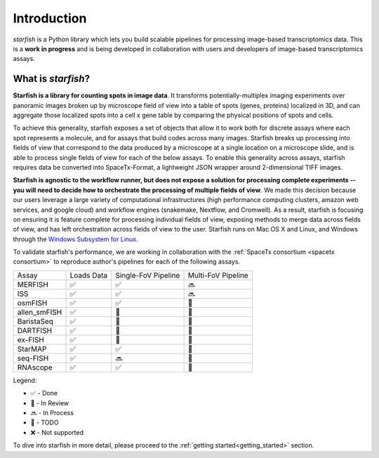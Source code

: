 .. _introduction:

Introduction
============

*starfish* is a Python library which lets you build scalable pipelines for processing image-based
transcriptomics data. This is a **work in progress** and is being developed in collaboration
with users and developers of image-based transcriptomics assays.

What is *starfish*?
-------------------

**Starfish is a library for counting spots in image data**. It transforms potentially-multiplex
imaging experiments over panoramic images broken up by microscope field of view into a table of
spots (genes, proteins) localized in 3D, and can aggregate those localized spots into a cell x gene
table by comparing the physical positions of spots and cells.

To achieve this generality, starfish exposes a set of objects that allow it to work both for
discrete assays where each spot represents a molecule, and for assays that build codes across many
images. Starfish breaks up processing into fields of view that correspond to the data produced by a
microscope at a single location on a microscope slide, and is
able to process single fields of view for each of the below assays. To enable this generality
across assays, starfish requires data be converted into SpaceTx-Format, a lightweight JSON wrapper
around 2-dimensional TIFF images.

**Starfish is agnostic to the workflow runner, but does not expose a solution for processing
complete experiments -- you will need to decide how to orchestrate the processing of multiple fields
of view**.
We made this decision because our users leverage a large variety of computational infrastructures
(high performance computing
clusters, amazon web services, and google cloud) and workflow engines (snakemake, Nextflow, and
Cromwell). As a result, starfish is focusing on ensuring it is feature complete for processing
individual fields of view, exposing methods to merge data across fields of view, and has left
orchestration across fields of view to the user. Starfish runs on Mac OS X and Linux, and Windows
through the `Windows Subsystem for Linux <wsl>`_.

.. _wsl: https://docs.microsoft.com/en-us/windows/wsl/about

To validate starfish's performance, we are working in collaboration with the
:ref:`SpaceTx consortium <spacetx consortium>` to reproduce author's pipelines for each of the
following assays.

====================  ==========  ===================  ==================
 Assay                Loads Data  Single-FoV Pipeline  Multi-FoV Pipeline
--------------------  ----------  -------------------  ------------------
 MERFISH              |done|      |done|               |proc|
 ISS                  |done|      |done|               |proc|
 osmFISH              |done|      |done|               |todo|
 allen_smFISH         |done|      |revw|               |todo|
 BaristaSeq           |done|      |revw|               |todo|
 DARTFISH             |done|      |revw|               |todo|
 ex-FISH              |done|      |todo|               |todo|
 StarMAP              |done|      |done|               |todo|
 seq-FISH             |done|      |proc|               |todo|
 RNAscope             |done|      |done|               |todo|
====================  ==========  ===================  ==================

Legend:

- |done| - Done
- |revw| - In Review
- |proc| - In Process
- |todo| - TODO
- |none| - Not supported

.. |done| unicode:: U+2705 .. White Heavy Check Mark
.. |proc| unicode:: U+1F51C .. Soon Arrow
.. |revw| unicode:: U+1F91E .. Crossed Fingers
.. |todo| unicode:: U+1F532 .. Black Square Button
.. |none| unicode:: U+274C .. Cross Mark

To dive into starfish in more detail, please proceed to the :ref:`getting started<getting_started>`
section.
